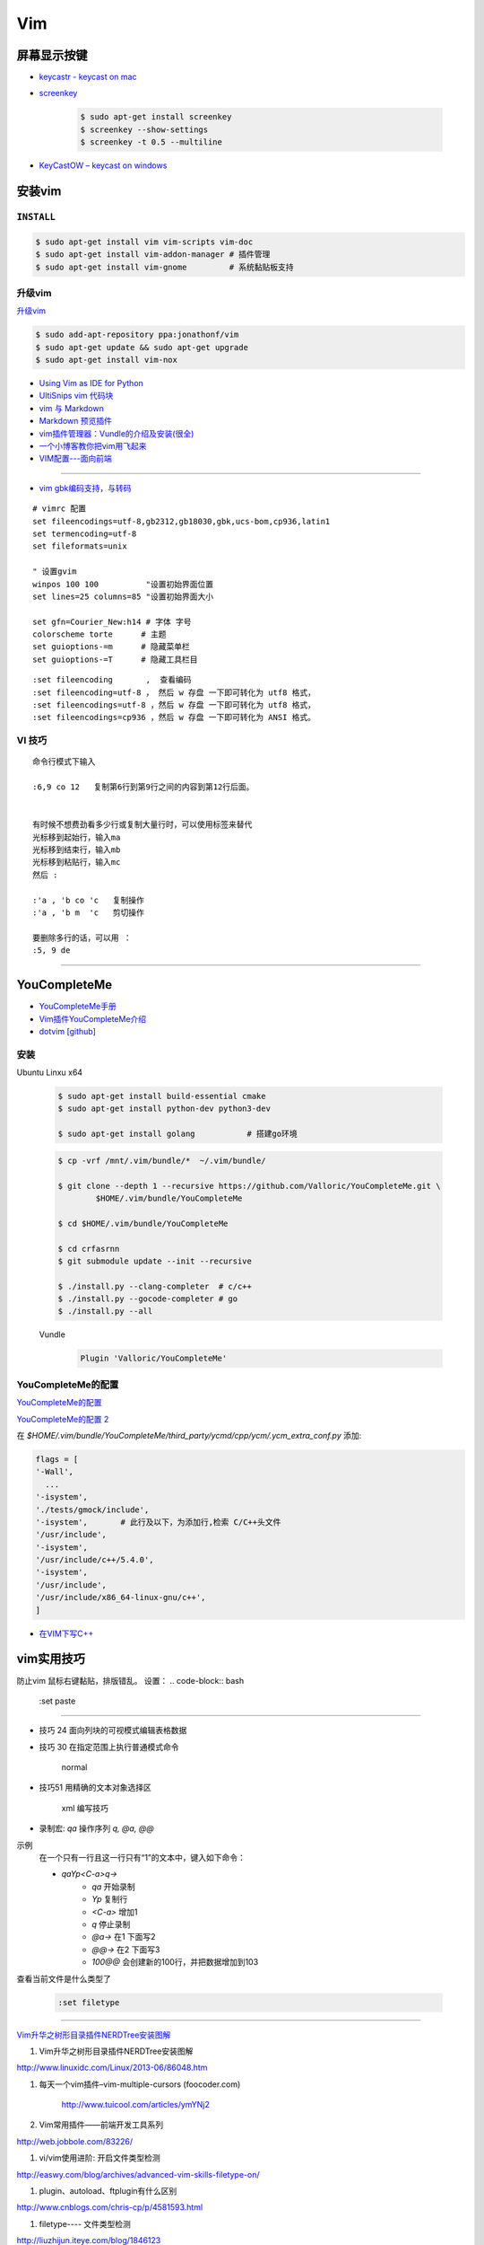 ####
Vim 
####

**************
屏幕显示按键  
**************

* `keycastr - keycast on mac  <https://github.com/keycastr/keycastr>`_
* `screenkey <https://www.thregr.org/~wavexx/software/screenkey/>`_
    
    .. code-block:: sh
    
        $ sudo apt-get install screenkey 
        $ screenkey --show-settings 
        $ screenkey -t 0.5 --multiline

* `KeyCastOW – keycast on windows <http://brookhong.github.io/2014/04/28/keycast-on-windows.html>`_


************
安装vim
************

``INSTALL``
--------------

.. code-block:: sh

    $ sudo apt-get install vim vim-scripts vim-doc
    $ sudo apt-get install vim-addon-manager # 插件管理
    $ sudo apt-get install vim-gnome         # 系统黏贴板支持 


升级vim
-----------------------

`升级vim <https://stackoverflow.com/questions/39896698/youcompleteme-unavailable-requires-vim-7-4-143>`_

.. code-block:: sh

    $ sudo add-apt-repository ppa:jonathonf/vim
    $ sudo apt-get update && sudo apt-get upgrade
    $ sudo apt-get install vim-nox 

* `Using Vim as IDE for Python <http://christian.sterzl.info/blog/vim-as-ide-for-python>`_
* `UltiSnips vim 代码块 <http://mednoter.com/UltiSnips.html>`_
* `vim 与 Markdown <http://www.jianshu.com/p/fa8c56e1aa52>`_  
* `Markdown 预览插件 <https://github.com/iamcco/markdown-preview.vim>`_
* `vim插件管理器：Vundle的介绍及安装(很全) <http://blog.csdn.net/zhangpower1993/article/details/52184581>`_
* `一个小博客教你把vim用飞起来 <http://www.cnblogs.com/songfy/p/5635757.html>`_

* `VIM配置---面向前端 <http://blog.csdn.net/u012948976/article/details/51869990>`_

--------

* `vim gbk编码支持，与转码 <https://www.cnblogs.com/jaiho/archive/2011/08/24/2056375.html>`_

::

    # vimrc 配置
    set fileencodings=utf-8,gb2312,gb18030,gbk,ucs-bom,cp936,latin1
    set termencoding=utf-8
    set fileformats=unix

    " 设置gvim 
    winpos 100 100          "设置初始界面位置
    set lines=25 columns=85 "设置初始界面大小

    set gfn=Courier_New:h14 # 字体 字号
    colorscheme torte      # 主题
    set guioptions-=m      # 隐藏菜单栏 
    set guioptions-=T      # 隐藏工具栏目

:: 

    :set fileencoding       ,  查看编码
    :set fileencoding=utf-8 ， 然后 w 存盘 一下即可转化为 utf8 格式，
    :set fileencodings=utf-8 ，然后 w 存盘 一下即可转化为 utf8 格式，
    :set fileencodings=cp936 ，然后 w 存盘 一下即可转化为 ANSI 格式。

VI 技巧    
--------

::

    命令行模式下输入

    :6,9 co 12   复制第6行到第9行之间的内容到第12行后面。

    
    有时候不想费劲看多少行或复制大量行时，可以使用标签来替代
    光标移到起始行，输入ma
    光标移到结束行，输入mb
    光标移到粘贴行，输入mc
    然后 :

    :'a , 'b co 'c   复制操作
    :'a , 'b m  'c   剪切操作

    要删除多行的话，可以用 ：
    :5, 9 de

--------------------- 

************************
YouCompleteMe
************************

* `YouCompleteMe手册 <http://valloric.github.io/YouCompleteMe/#ubuntu-linux-x64>`_
* `Vim插件YouCompleteMe介绍 <http://www.vitah.net/posts/15cf7230/>`_

* `dotvim [github] <https://github.com/Jiangxumin/dotvim/blob/master/README.md>`_

安装
-------------------

Ubuntu Linxu x64

    .. code-block:: sh

        $ sudo apt-get install build-essential cmake
        $ sudo apt-get install python-dev python3-dev

        $ sudo apt-get install golang           # 搭建go环境

    .. code-block:: sh

        $ cp -vrf /mnt/.vim/bundle/*  ~/.vim/bundle/

        $ git clone --depth 1 --recursive https://github.com/Valloric/YouCompleteMe.git \
                $HOME/.vim/bundle/YouCompleteMe

        $ cd $HOME/.vim/bundle/YouCompleteMe

        $ cd crfasrnn  
        $ git submodule update --init --recursive

        $ ./install.py --clang-completer  # c/c++
        $ ./install.py --gocode-completer # go
        $ ./install.py --all

    Vundle
        .. code-block:: sh

            Plugin 'Valloric/YouCompleteMe'


YouCompleteMe的配置
-------------------

`YouCompleteMe的配置 <http://www.cnblogs.com/starrytales/p/6031671.html>`_

`YouCompleteMe的配置 2 <http://blog.jobbole.com/58978/>`_

在 `$HOME/.vim/bundle/YouCompleteMe/third_party/ycmd/cpp/ycm/.ycm_extra_conf.py`
添加:

.. code-block:: python 

    flags = [
    '-Wall',
      ...  
    '-isystem',
    './tests/gmock/include',
    '-isystem',       # 此行及以下，为添加行,检索 C/C++头文件
    '/usr/include',
    '-isystem',
    '/usr/include/c++/5.4.0',
    '-isystem',
    '/usr/include',
    '/usr/include/x86_64-linux-gnu/c++',
    ]

* `在VIM下写C++ <https://harttle.land/2015/07/18/vim-cpp.html>`_

************
vim实用技巧
************



.. seealso::

    .. code-block:: sh

        $ vim-addons status
        $ vim-addons install omnicppcomplete

    :ref:`如何判断文件类型? <set-filetype>`




防止vim 鼠标右键黏贴，排版错乱。 
设置：
.. code-block:: bash

    :set paste 


---------------------

* 技巧 24 面向列块的可视模式编辑表格数据

* 技巧 30 在指定范围上执行普通模式命令

        normal

* 技巧51 用精确的文本对象选择区

        xml 编写技巧

* 录制宏: `qa` 操作序列 `q, @a, @@`

示例
    在一个只有一行且这一行只有“1”的文本中，键入如下命令：

    * `qaYp<C-a>q→`
        * `qa`   开始录制
        * `Yp`    复制行
        * `<C-a>` 增加1
        * `q`     停止录制
        * `@a→` 在1 下面写2
        * `@@→` 在2 下面写3
        * `100@@` 会创建新的100行，并把数据增加到103 

.. image:: http://yannesposito.com/Scratch/img/blog/Learn-Vim-Progressively/macros.gif


.. _set-filetype:

查看当前文件是什么类型了

   .. code:: 

        :set filetype 

--------------------------

`Vim升华之树形目录插件NERDTree安装图解 <http://www.linuxidc.com/Linux/2013-06/86048.htm>`_


#. Vim升华之树形目录插件NERDTree安装图解

http://www.linuxidc.com/Linux/2013-06/86048.htm

#. 每天一个vim插件–vim-multiple-cursors (foocoder.com)

    http://www.tuicool.com/articles/ymYNj2

#.  Vim常用插件——前端开发工具系列

http://web.jobbole.com/83226/


#. vi/vim使用进阶: 开启文件类型检测

http://easwy.com/blog/archives/advanced-vim-skills-filetype-on/


#. plugin、autoload、ftplugin有什么区别

http://www.cnblogs.com/chris-cp/p/4581593.html


#. filetype---- 文件类型检测

http://liuzhijun.iteye.com/blog/1846123



* `像打永春一样使用vim <http://www.jianshu.com/p/4cae150b772f>`_
* `vim 命令汇总 <https://www.zybuluo.com/jiangxumin/note/482449>`_
* `一步步将vim改造成C/C++开发环境IDE <http://blog.chinaunix.net/uid-23089249-id-2855999.html>`_
* `vi/vim使用进阶: 智能补全 <http://easwy.com/blog/archives/advanced-vim-skills-omin-complete/>`_
* `Vim 中使用 OmniComplete 为 C/C++ 自动补全 <http://timothyqiu.com/archives/using-omnicomplete-for-c-cplusplus-in-vim/>`_
* `vim剪切板 <http://www.cnblogs.com/softwaretesting/archive/2011/07/12/2104434.html>`_  
* `vim 右键复制 <http://blog.csdn.net/txg703003659/article/details/6622995>`_

**project**

* `vim中project插件安装与使用 <http://blog.csdn.net/clevercode/article/details/51363050>`_
* `用VIM插件project管理你的项目 <http://blog.163.com/023_dns/blog/static/118727366201212261255290/>`_





孤独症患者
       `白衬衫花格子 <http://ear.duomi.com/?p=314631>`_

.. raw:: html

    <iframe frameborder="no" border="0" marginwidth="0" marginheight="0" width=330 height=86 src="https://music.163.com/outchain/player?type=2&id=16426485&auto=1&height=66"></iframe>


::

    一
    她说，她见过夏天的雪、看过逆流的河、走过倒垂天际的彩虹，和透明的人做爱。
    她说，她听着一首叫做《Riverside 》的歌的时候爱上了我。
    我听完后告诉她，这首歌很孤独。
    她说，她就是因为孤独才爱上我。

    她没有跟我道别。
    我静静的坐在倒垂的彩虹上，看着逆流的河上那个小姑娘在唱歌。
    河里还漂浮着昨晚未曾融化的雪。
    我将手伸进自己的体内，却触摸不到自己的心跳。

    二
    她跟他说，我爱你。
    她眼神望的却是他的后面。

    她和他在餐桌相对而坐。
    她脸带笑意的看着他的背后。
    他转过头，空无人影。

    他拥着她睡着。
    她的手在他的背后，
    虚空中，她好像握住了另一个人的手。

    三
    她做了一个光怪陆离的梦。
    她梦见她生活在空无一人的城市里面。
    在偌大的餐厅里面一个人吃饭；
    在空无一人的街道上独自逛街；
    在漆黑的夜晚里抱着被子睡着。

    她戴上眼镜，穿上高跟鞋，塞着耳机出门。
    她瞥见的脸每一张都是陌生的。
    她见过的每一个人都是匆匆路过。
    她忽然间觉得，生活和昨晚的梦没有什么不同。

    四
    他右手捧着玫瑰，
    生日快乐，亲爱的；
    他单膝下跪，左手拿着钻戒，
    嫁给我吧，宝贝。

    他替她梳头，替她画眉，替她穿上婚纱。
    他挽着她的手，登上教堂楼顶。
    阳光很美，美的像血。
    他的瞳孔最后印着她支离破碎的脸盘。


